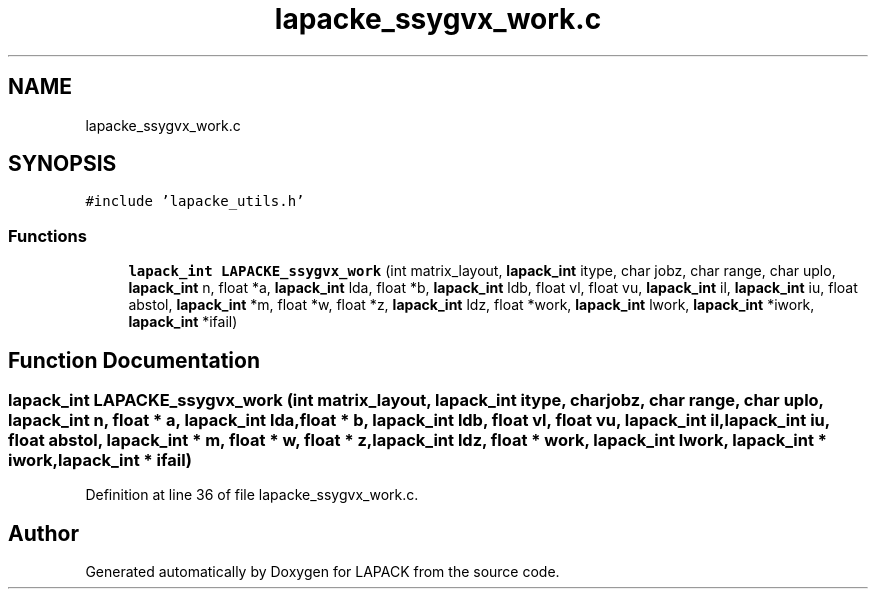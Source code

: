 .TH "lapacke_ssygvx_work.c" 3 "Tue Nov 14 2017" "Version 3.8.0" "LAPACK" \" -*- nroff -*-
.ad l
.nh
.SH NAME
lapacke_ssygvx_work.c
.SH SYNOPSIS
.br
.PP
\fC#include 'lapacke_utils\&.h'\fP
.br

.SS "Functions"

.in +1c
.ti -1c
.RI "\fBlapack_int\fP \fBLAPACKE_ssygvx_work\fP (int matrix_layout, \fBlapack_int\fP itype, char jobz, char range, char uplo, \fBlapack_int\fP n, float *a, \fBlapack_int\fP lda, float *b, \fBlapack_int\fP ldb, float vl, float vu, \fBlapack_int\fP il, \fBlapack_int\fP iu, float abstol, \fBlapack_int\fP *m, float *w, float *z, \fBlapack_int\fP ldz, float *work, \fBlapack_int\fP lwork, \fBlapack_int\fP *iwork, \fBlapack_int\fP *ifail)"
.br
.in -1c
.SH "Function Documentation"
.PP 
.SS "\fBlapack_int\fP LAPACKE_ssygvx_work (int matrix_layout, \fBlapack_int\fP itype, char jobz, char range, char uplo, \fBlapack_int\fP n, float * a, \fBlapack_int\fP lda, float * b, \fBlapack_int\fP ldb, float vl, float vu, \fBlapack_int\fP il, \fBlapack_int\fP iu, float abstol, \fBlapack_int\fP * m, float * w, float * z, \fBlapack_int\fP ldz, float * work, \fBlapack_int\fP lwork, \fBlapack_int\fP * iwork, \fBlapack_int\fP * ifail)"

.PP
Definition at line 36 of file lapacke_ssygvx_work\&.c\&.
.SH "Author"
.PP 
Generated automatically by Doxygen for LAPACK from the source code\&.
